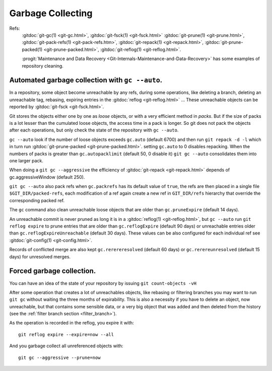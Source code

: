 Garbage Collecting
==================

Refs:
  :gitdoc:`git-gc(1) <git-gc.html>`, :gitdoc:`git-fsck(1)
  <git-fsck.html>` :gitdoc:`git-prune(1) <git-prune.html>`,
  :gitdoc:`git-pack-refs(1) <git-pack-refs.htm>`,
  :gitdoc:`git-repack(1) <git-repack.html>`,
  :gitdoc:`git-prune-packed(1) <git-prune-packed.html>`,
  :gitdoc:`git-reflog(1) <git-reflog.html>`.

  :progit:`Maintenance and Data Recovery
  <Git-Internals-Maintenance-and-Data-Recovery>`
  has some examples of repository cleaning.

Automated garbage collection with ``gc --auto``.
------------------------------------------------

In a repository, some object become unreachable by any refs, during
some operations, like deleting a branch, deleting an unreachable tag,
rebasing, expiring entries in the
:gitdoc:`reflog <git-reflog.html>` ...
These unreachable objects can be reported by :gitdoc:`git-fsck
<git-fsck.html>`.

Git stores the objects either one by one as *loose* objects, or with a
very efficient method in *packs*. But if the size of packs is a lot
lesser than the cumulated loose objects, the access time in a pack is
longer. So git does not pack the objects after each operations, but
only check the state of the repository with ``gc --auto``.

``gc --auto`` look if the number of loose objects exceeds ``gc.auto`` (default
6700) and  then run ``git repack -d -l`` which in turn run
:gitdoc:`git-prune-packed <git-prune-packed.html>`.  setting
``gc.auto`` to 0 disables repacking. When the numbers of packs is
greater than ``gc.autopacklimit``  (default 50, 0 disable it)
``git gc --auto`` consolidates them into one larger pack.

When doing a ``git gc --aggressive`` the efficiency of :gitdoc:`git-repack <git-repack.html>` depends
of gc.aggressiveWindow (default 250).

``git gc --auto`` also pack refs when ``gc.packrefs`` has its default
value of ``true``, the refs are then placed in a single file
``$GIT_DIR/packed-refs``, each modification of a ref again create a
new ref in ``GIT_DIR/refs`` hierarchy that override the corresponding
packed ref.

The ``gc`` command also clean unreachable loose objects that are older
than ``gc.pruneExpire`` (default 14 days).

An unreachable commit is never pruned as long it is in a
:gitdoc:`reflog(1) <git-reflog.html>`, but
``gc --auto`` run ``git reflog expire`` to prune entries that are
older than ``gc.reflogExpire`` (default 90 days) or unreachable
entries older than ``gc.reflogExpireUnreachable`` (default 30 days).
These values can be also configured for each individual ref see
:gitdoc:`git-config(1) <git-config.html>`.

Records of conflicted merge are also kept ``gc.rerereresolved``
(default 60 days) or ``gc.rerereunresolved`` (default 15 days) for
unresolved merges.

Forced garbage collection.
--------------------------

You can have an idea of the state of your repository by issuing
``git count-objects -vH``


After some operation that creates a lot of unreachables objects, like
rebasing or filtering branches you
may want to run ``git gc`` without waiting the three months of
expirability. This is also a necessity if you have to delete an
object, now unreachable, but that contains some sensible data, or a
very big object that was added and then deleted from the history (see
the :ref:`filter branch section <filter_branch>`).

As the operation is recorded in the reflog, you expire it with::

  git reflog expire --expire=now --all

And you garbage collect all unreferenced objects with::

  git gc --aggressive --prune=now
